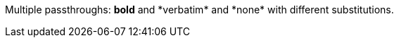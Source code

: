 Multiple passthroughs: pass:q[*bold*] and pass:v[*verbatim*] and pass:[*none*] with different substitutions.